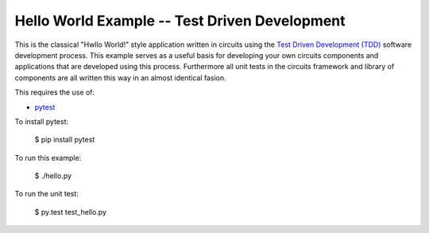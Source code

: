 Hello World Example -- Test Driven Development
==============================================


This is the classical "Hwllo World!" style application written in circuits using the `Test Driven Development (TDD) <http://en.wikipedia.org/wiki/Test-driven_development>`_ software development process. This example serves as a useful basis for developing your own circuits components and applications that are developed using this process. Furthermore all unit tests in the circuits framework and library of components are all written this way in an almost identical fasion.

This requires the use of:

- `pytest <http://pytest.org>`_

To install pytest:
    
    $ pip install pytest


To run this example:
    
    $ ./hello.py

To run the unit test:
    
    $ py.test test_hello.py

